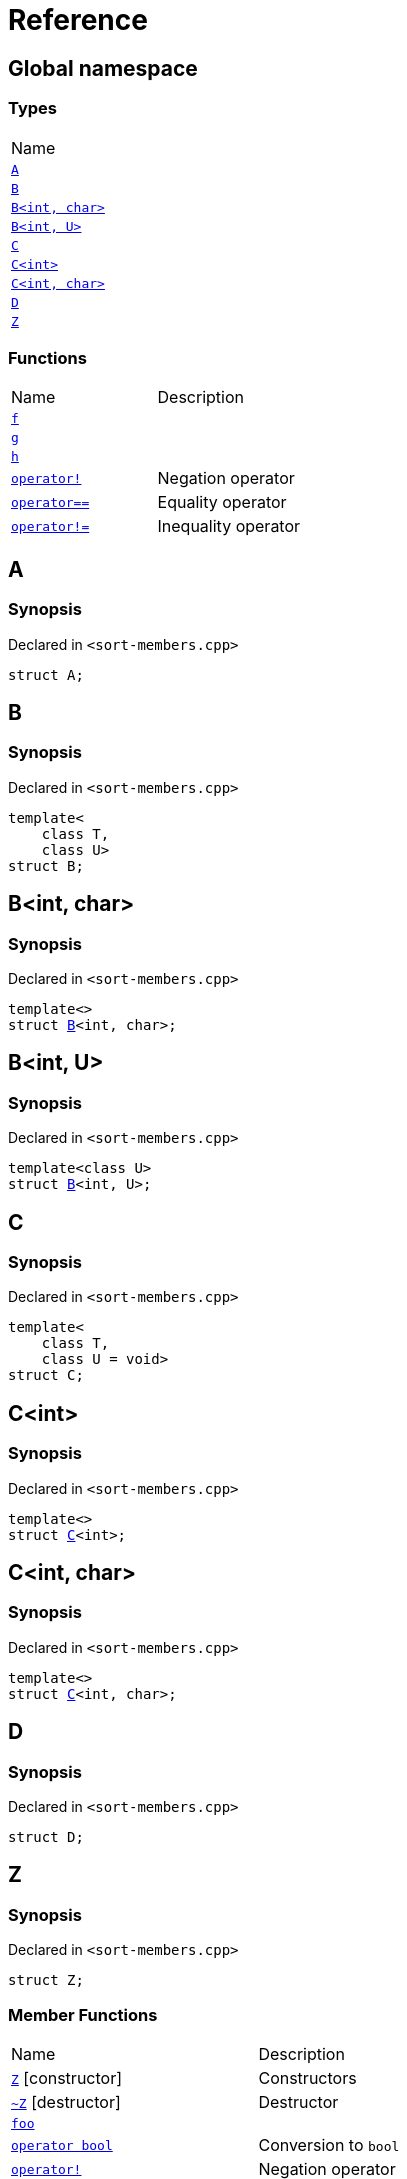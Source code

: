 = Reference
:mrdocs:

[#index]
== Global namespace

=== Types

[cols=1]
|===
| Name
| <<A,`A`>> 
| <<B-0b,`B`>> 
| <<B-04,`B&lt;int, char&gt;`>> 
| <<B-05,`B&lt;int, U&gt;`>> 
| <<C-0f,`C`>> 
| <<C-03,`C&lt;int&gt;`>> 
| <<C-0d,`C&lt;int, char&gt;`>> 
| <<D,`D`>> 
| <<Z,`Z`>> 
|===

=== Functions

[cols=2]
|===
| Name
| Description
| <<f,`f`>> 
| 
| <<g-0d,`g`>> 
| 
| <<h,`h`>> 
| 
| <<operator_not,`operator!`>> 
| Negation operator
| <<operator_eq,`operator&equals;&equals;`>> 
| Equality operator
| <<operator_not_eq,`operator!&equals;`>> 
| Inequality operator
|===

[#A]
== A

=== Synopsis

Declared in `&lt;sort&hyphen;members&period;cpp&gt;`

[source,cpp,subs="verbatim,replacements,macros,-callouts"]
----
struct A;
----

[#B-0b]
== B

=== Synopsis

Declared in `&lt;sort&hyphen;members&period;cpp&gt;`

[source,cpp,subs="verbatim,replacements,macros,-callouts"]
----
template&lt;
    class T,
    class U&gt;
struct B;
----

[#B-04]
== B&lt;int, char&gt;

=== Synopsis

Declared in `&lt;sort&hyphen;members&period;cpp&gt;`

[source,cpp,subs="verbatim,replacements,macros,-callouts"]
----
template&lt;&gt;
struct <<B-0b,B>>&lt;int, char&gt;;
----

[#B-05]
== B&lt;int, U&gt;

=== Synopsis

Declared in `&lt;sort&hyphen;members&period;cpp&gt;`

[source,cpp,subs="verbatim,replacements,macros,-callouts"]
----
template&lt;class U&gt;
struct <<B-0b,B>>&lt;int, U&gt;;
----

[#C-0f]
== C

=== Synopsis

Declared in `&lt;sort&hyphen;members&period;cpp&gt;`

[source,cpp,subs="verbatim,replacements,macros,-callouts"]
----
template&lt;
    class T,
    class U = void&gt;
struct C;
----

[#C-03]
== C&lt;int&gt;

=== Synopsis

Declared in `&lt;sort&hyphen;members&period;cpp&gt;`

[source,cpp,subs="verbatim,replacements,macros,-callouts"]
----
template&lt;&gt;
struct <<C-0f,C>>&lt;int&gt;;
----

[#C-0d]
== C&lt;int, char&gt;

=== Synopsis

Declared in `&lt;sort&hyphen;members&period;cpp&gt;`

[source,cpp,subs="verbatim,replacements,macros,-callouts"]
----
template&lt;&gt;
struct <<C-0f,C>>&lt;int, char&gt;;
----

[#D]
== D

=== Synopsis

Declared in `&lt;sort&hyphen;members&period;cpp&gt;`

[source,cpp,subs="verbatim,replacements,macros,-callouts"]
----
struct D;
----

[#Z]
== Z

=== Synopsis

Declared in `&lt;sort&hyphen;members&period;cpp&gt;`

[source,cpp,subs="verbatim,replacements,macros,-callouts"]
----
struct Z;
----

=== Member Functions

[cols=2]
|===
| Name
| Description
| <<Z-2constructor-00,`Z`>>         [.small]#[constructor]#
| Constructors
| <<Z-2destructor,`&#126;Z`>> [.small]#[destructor]#
| Destructor
| <<Z-foo,`foo`>> 
| 
| <<Z-2conversion,`operator bool`>> 
| Conversion to `bool`
| <<Z-operator_not,`operator!`>> 
| Negation operator
| <<Z-operator_eq,`operator&equals;&equals;`>> 
| Equality operator
| <<Z-operator_not_eq,`operator!&equals;`>> 
| Inequality operator
| <<Z-operator_3way,`operator&lt;&equals;&gt;`>> 
| Three&hyphen;way comparison operator
|===

[#Z-2constructor-00]
== <<Z,Z>>::Z

Constructors

=== Synopses

Declared in `&lt;sort&hyphen;members&period;cpp&gt;`

Default constructor


[source,cpp,subs="verbatim,replacements,macros,-callouts"]
----
<<Z-2constructor-05,Z>>();
----

[.small]#<<Z-2constructor-05,_» more&period;&period;&period;_>>#

Construct from `int`


[source,cpp,subs="verbatim,replacements,macros,-callouts"]
----
<<Z-2constructor-06,Z>>(int value);
----

[.small]#<<Z-2constructor-06,_» more&period;&period;&period;_>>#

[#Z-2constructor-05]
== <<Z,Z>>::Z

Default constructor

=== Synopsis

Declared in `&lt;sort&hyphen;members&period;cpp&gt;`

[source,cpp,subs="verbatim,replacements,macros,-callouts"]
----
Z();
----

[#Z-2constructor-06]
== <<Z,Z>>::Z

Construct from `int`

=== Synopsis

Declared in `&lt;sort&hyphen;members&period;cpp&gt;`

[source,cpp,subs="verbatim,replacements,macros,-callouts"]
----
Z(int value);
----

=== Parameters

[cols=2]
|===
| Name
| Description
| *value*
| The value to construct from
|===

[#Z-2destructor]
== <<Z,Z>>::&#126;Z

Destructor

=== Synopsis

Declared in `&lt;sort&hyphen;members&period;cpp&gt;`

[source,cpp,subs="verbatim,replacements,macros,-callouts"]
----
&#126;Z();
----

[#Z-foo]
== <<Z,Z>>::foo

=== Synopsis

Declared in `&lt;sort&hyphen;members&period;cpp&gt;`

[source,cpp,subs="verbatim,replacements,macros,-callouts"]
----
void
foo() const;
----

[#Z-2conversion]
== <<Z,Z>>::operator bool

Conversion to `bool`

=== Synopsis

Declared in `&lt;sort&hyphen;members&period;cpp&gt;`

[source,cpp,subs="verbatim,replacements,macros,-callouts"]
----
operator bool() const;
----

=== Return Value

The object converted to `bool`

[#Z-operator_not]
== <<Z,Z>>::operator!

Negation operator

=== Synopsis

Declared in `&lt;sort&hyphen;members&period;cpp&gt;`

[source,cpp,subs="verbatim,replacements,macros,-callouts"]
----
bool
operator!() const;
----

=== Return Value

`true` if the object is falsy, `false` otherwise

[#Z-operator_eq]
== <<Z,Z>>::operator&equals;&equals;

Equality operator

=== Synopsis

Declared in `&lt;sort&hyphen;members&period;cpp&gt;`

[source,cpp,subs="verbatim,replacements,macros,-callouts"]
----
bool
operator&equals;&equals;(<<Z,Z>> const& rhs) const;
----

=== Return Value

`true` if the objects are equal, `false` otherwise

=== Parameters

[cols=2]
|===
| Name
| Description
| *rhs*
| The right operand
|===

[#Z-operator_not_eq]
== <<Z,Z>>::operator!&equals;

Inequality operator

=== Synopsis

Declared in `&lt;sort&hyphen;members&period;cpp&gt;`

[source,cpp,subs="verbatim,replacements,macros,-callouts"]
----
bool
operator!&equals;(<<Z,Z>> const& rhs) const;
----

=== Return Value

`true` if the objects are not equal, `false` otherwise

=== Parameters

[cols=2]
|===
| Name
| Description
| *rhs*
| The right operand
|===

[#Z-operator_3way]
== <<Z,Z>>::operator&lt;&equals;&gt;

Three&hyphen;way comparison operator

=== Synopsis

Declared in `&lt;sort&hyphen;members&period;cpp&gt;`

[source,cpp,subs="verbatim,replacements,macros,-callouts"]
----
auto
operator&lt;&equals;&gt;(<<Z,Z>> const& rhs) const;
----

=== Return Value

The relative order of the objects

=== Parameters

[cols=2]
|===
| Name
| Description
| *rhs*
| The right operand
|===

[#f]
== f

=== Synopsis

Declared in `&lt;sort&hyphen;members&period;cpp&gt;`

[source,cpp,subs="verbatim,replacements,macros,-callouts"]
----
void
f();
----

[#g-0d]
== g

=== Synopses

Declared in `&lt;sort&hyphen;members&period;cpp&gt;`


[source,cpp,subs="verbatim,replacements,macros,-callouts"]
----
void
<<g-0e3,g>>();
----

[.small]#<<g-0e3,_» more&period;&period;&period;_>>#


[source,cpp,subs="verbatim,replacements,macros,-callouts"]
----
char
<<g-04,g>>(int);
----

[.small]#<<g-04,_» more&period;&period;&period;_>>#


[source,cpp,subs="verbatim,replacements,macros,-callouts"]
----
char
<<g-06,g>>(double);
----

[.small]#<<g-06,_» more&period;&period;&period;_>>#


[source,cpp,subs="verbatim,replacements,macros,-callouts"]
----
char
<<g-03a,g>>(
    double,
    char);
----

[.small]#<<g-03a,_» more&period;&period;&period;_>>#


[source,cpp,subs="verbatim,replacements,macros,-callouts"]
----
char
<<g-0a,g>>(
    char,
    char,
    char);
----

[.small]#<<g-0a,_» more&period;&period;&period;_>>#


[source,cpp,subs="verbatim,replacements,macros,-callouts"]
----
template&lt;class T&gt;
char
<<g-03c,g>>(
    T,
    T,
    T);
----

[.small]#<<g-03c,_» more&period;&period;&period;_>>#


[source,cpp,subs="verbatim,replacements,macros,-callouts"]
----
template&lt;&gt;
char
<<g-0e4,g>>&lt;int&gt;(
    int,
    int,
    int);
----

[.small]#<<g-0e4,_» more&period;&period;&period;_>>#

[#g-0e3]
== g

=== Synopsis

Declared in `&lt;sort&hyphen;members&period;cpp&gt;`

[source,cpp,subs="verbatim,replacements,macros,-callouts"]
----
void
g();
----

[#g-04]
== g

=== Synopsis

Declared in `&lt;sort&hyphen;members&period;cpp&gt;`

[source,cpp,subs="verbatim,replacements,macros,-callouts"]
----
char
g(int);
----

[#g-06]
== g

=== Synopsis

Declared in `&lt;sort&hyphen;members&period;cpp&gt;`

[source,cpp,subs="verbatim,replacements,macros,-callouts"]
----
char
g(double);
----

[#g-03a]
== g

=== Synopsis

Declared in `&lt;sort&hyphen;members&period;cpp&gt;`

[source,cpp,subs="verbatim,replacements,macros,-callouts"]
----
char
g(
    double,
    char);
----

[#g-0a]
== g

=== Synopsis

Declared in `&lt;sort&hyphen;members&period;cpp&gt;`

[source,cpp,subs="verbatim,replacements,macros,-callouts"]
----
char
g(
    char,
    char,
    char);
----

[#g-03c]
== g

=== Synopsis

Declared in `&lt;sort&hyphen;members&period;cpp&gt;`

[source,cpp,subs="verbatim,replacements,macros,-callouts"]
----
template&lt;class T&gt;
char
g(
    T,
    T,
    T);
----

[#g-0e4]
== g&lt;int&gt;

=== Synopsis

Declared in `&lt;sort&hyphen;members&period;cpp&gt;`

[source,cpp,subs="verbatim,replacements,macros,-callouts"]
----
template&lt;&gt;
char
<<g-03c,g>>&lt;int&gt;(
    int,
    int,
    int);
----

[#h]
== h

=== Synopsis

Declared in `&lt;sort&hyphen;members&period;cpp&gt;`

[source,cpp,subs="verbatim,replacements,macros,-callouts"]
----
void
h();
----

[#operator_not]
== operator!

Negation operator

=== Synopsis

Declared in `&lt;sort&hyphen;members&period;cpp&gt;`

[source,cpp,subs="verbatim,replacements,macros,-callouts"]
----
bool
operator!(<<A,A>> const& v);
----

=== Return Value

`true` if the object is falsy, `false` otherwise

=== Parameters

[cols=2]
|===
| Name
| Description
| *v*
| The operand
|===

[#operator_eq]
== operator&equals;&equals;

Equality operator

=== Synopsis

Declared in `&lt;sort&hyphen;members&period;cpp&gt;`

[source,cpp,subs="verbatim,replacements,macros,-callouts"]
----
bool
operator&equals;&equals;(
    <<A,A>> const& lhs,
    <<A,A>> const& rhs);
----

=== Return Value

`true` if the objects are equal, `false` otherwise

=== Parameters

[cols=2]
|===
| Name
| Description
| *lhs*
| The left operand
| *rhs*
| The right operand
|===

[#operator_not_eq]
== operator!&equals;

Inequality operator

=== Synopsis

Declared in `&lt;sort&hyphen;members&period;cpp&gt;`

[source,cpp,subs="verbatim,replacements,macros,-callouts"]
----
bool
operator!&equals;(
    <<A,A>> const& lhs,
    <<A,A>> const& rhs);
----

=== Return Value

`true` if the objects are not equal, `false` otherwise

=== Parameters

[cols=2]
|===
| Name
| Description
| *lhs*
| The left operand
| *rhs*
| The right operand
|===


[.small]#Created with https://www.mrdocs.com[MrDocs]#
